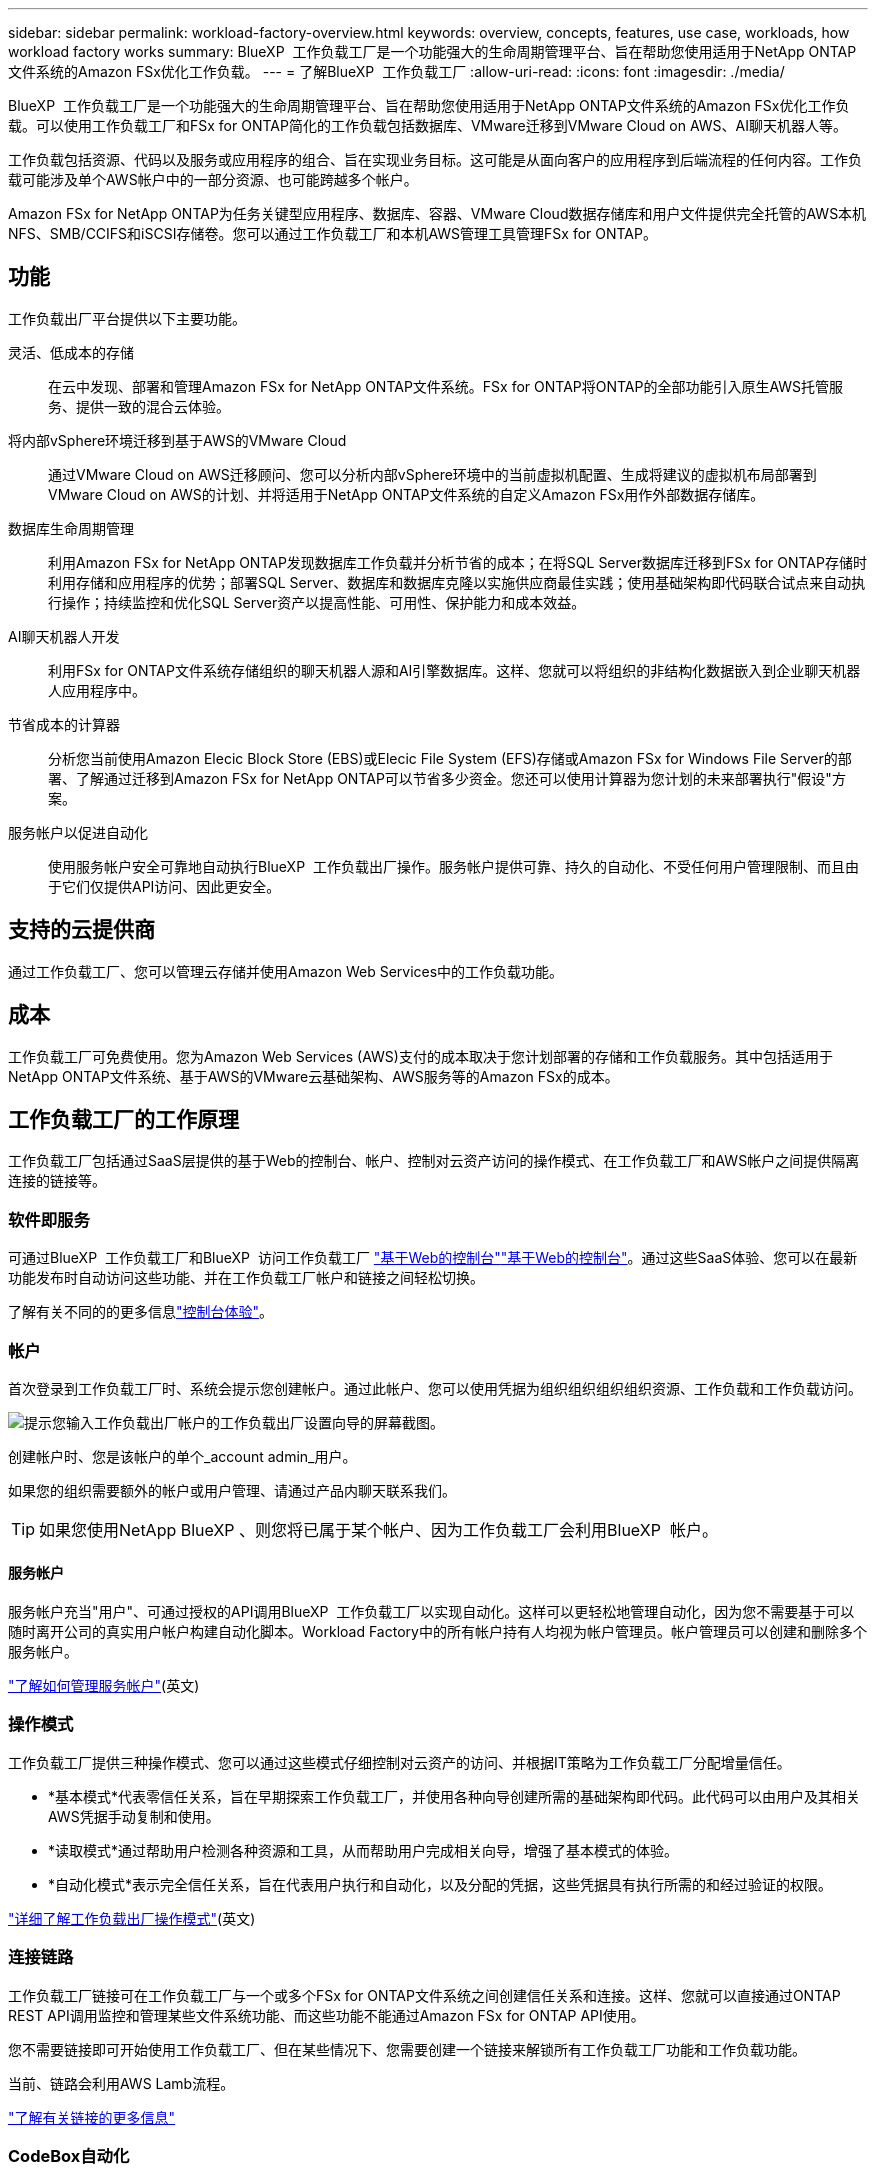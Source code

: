 ---
sidebar: sidebar 
permalink: workload-factory-overview.html 
keywords: overview, concepts, features, use case, workloads, how workload factory works 
summary: BlueXP  工作负载工厂是一个功能强大的生命周期管理平台、旨在帮助您使用适用于NetApp ONTAP文件系统的Amazon FSx优化工作负载。 
---
= 了解BlueXP  工作负载工厂
:allow-uri-read: 
:icons: font
:imagesdir: ./media/


[role="lead"]
BlueXP  工作负载工厂是一个功能强大的生命周期管理平台、旨在帮助您使用适用于NetApp ONTAP文件系统的Amazon FSx优化工作负载。可以使用工作负载工厂和FSx for ONTAP简化的工作负载包括数据库、VMware迁移到VMware Cloud on AWS、AI聊天机器人等。

工作负载包括资源、代码以及服务或应用程序的组合、旨在实现业务目标。这可能是从面向客户的应用程序到后端流程的任何内容。工作负载可能涉及单个AWS帐户中的一部分资源、也可能跨越多个帐户。

Amazon FSx for NetApp ONTAP为任务关键型应用程序、数据库、容器、VMware Cloud数据存储库和用户文件提供完全托管的AWS本机NFS、SMB/CCIFS和iSCSI存储卷。您可以通过工作负载工厂和本机AWS管理工具管理FSx for ONTAP。



== 功能

工作负载出厂平台提供以下主要功能。

灵活、低成本的存储:: 在云中发现、部署和管理Amazon FSx for NetApp ONTAP文件系统。FSx for ONTAP将ONTAP的全部功能引入原生AWS托管服务、提供一致的混合云体验。
将内部vSphere环境迁移到基于AWS的VMware Cloud:: 通过VMware Cloud on AWS迁移顾问、您可以分析内部vSphere环境中的当前虚拟机配置、生成将建议的虚拟机布局部署到VMware Cloud on AWS的计划、并将适用于NetApp ONTAP文件系统的自定义Amazon FSx用作外部数据存储库。
数据库生命周期管理:: 利用Amazon FSx for NetApp ONTAP发现数据库工作负载并分析节省的成本；在将SQL Server数据库迁移到FSx for ONTAP存储时利用存储和应用程序的优势；部署SQL Server、数据库和数据库克隆以实施供应商最佳实践；使用基础架构即代码联合试点来自动执行操作；持续监控和优化SQL Server资产以提高性能、可用性、保护能力和成本效益。
AI聊天机器人开发:: 利用FSx for ONTAP文件系统存储组织的聊天机器人源和AI引擎数据库。这样、您就可以将组织的非结构化数据嵌入到企业聊天机器人应用程序中。
节省成本的计算器:: 分析您当前使用Amazon Elecic Block Store (EBS)或Elecic File System (EFS)存储或Amazon FSx for Windows File Server的部署、了解通过迁移到Amazon FSx for NetApp ONTAP可以节省多少资金。您还可以使用计算器为您计划的未来部署执行"假设"方案。
服务帐户以促进自动化:: 使用服务帐户安全可靠地自动执行BlueXP  工作负载出厂操作。服务帐户提供可靠、持久的自动化、不受任何用户管理限制、而且由于它们仅提供API访问、因此更安全。




== 支持的云提供商

通过工作负载工厂、您可以管理云存储并使用Amazon Web Services中的工作负载功能。



== 成本

工作负载工厂可免费使用。您为Amazon Web Services (AWS)支付的成本取决于您计划部署的存储和工作负载服务。其中包括适用于NetApp ONTAP文件系统、基于AWS的VMware云基础架构、AWS服务等的Amazon FSx的成本。



== 工作负载工厂的工作原理

工作负载工厂包括通过SaaS层提供的基于Web的控制台、帐户、控制对云资产访问的操作模式、在工作负载工厂和AWS帐户之间提供隔离连接的链接等。



=== 软件即服务

可通过BlueXP  工作负载工厂和BlueXP  访问工作负载工厂 https://console.workloads.netapp.com["基于Web的控制台"^]link:https://console.bluexp.netapp.com["基于Web的控制台"^]。通过这些SaaS体验、您可以在最新功能发布时自动访问这些功能、并在工作负载工厂帐户和链接之间轻松切换。

了解有关不同的的更多信息link:console-experiences.html["控制台体验"]。



=== 帐户

首次登录到工作负载工厂时、系统会提示您创建帐户。通过此帐户、您可以使用凭据为组织组织组织组织资源、工作负载和工作负载访问。

image:screenshot-account-selection.png["提示您输入工作负载出厂帐户的工作负载出厂设置向导的屏幕截图。"]

创建帐户时、您是该帐户的单个_account admin_用户。

如果您的组织需要额外的帐户或用户管理、请通过产品内聊天联系我们。


TIP: 如果您使用NetApp BlueXP 、则您将已属于某个帐户、因为工作负载工厂会利用BlueXP  帐户。



==== 服务帐户

服务帐户充当"用户"、可通过授权的API调用BlueXP  工作负载工厂以实现自动化。这样可以更轻松地管理自动化，因为您不需要基于可以随时离开公司的真实用户帐户构建自动化脚本。Workload Factory中的所有帐户持有人均视为帐户管理员。帐户管理员可以创建和删除多个服务帐户。

link:manage-service-accounts.html["了解如何管理服务帐户"](英文)



=== 操作模式

工作负载工厂提供三种操作模式、您可以通过这些模式仔细控制对云资产的访问、并根据IT策略为工作负载工厂分配增量信任。

* *基本模式*代表零信任关系，旨在早期探索工作负载工厂，并使用各种向导创建所需的基础架构即代码。此代码可以由用户及其相关AWS凭据手动复制和使用。
* *读取模式*通过帮助用户检测各种资源和工具，从而帮助用户完成相关向导，增强了基本模式的体验。
* *自动化模式*表示完全信任关系，旨在代表用户执行和自动化，以及分配的凭据，这些凭据具有执行所需的和经过验证的权限。


link:operational-modes.html["详细了解工作负载出厂操作模式"](英文)



=== 连接链路

工作负载工厂链接可在工作负载工厂与一个或多个FSx for ONTAP文件系统之间创建信任关系和连接。这样、您就可以直接通过ONTAP REST API调用监控和管理某些文件系统功能、而这些功能不能通过Amazon FSx for ONTAP API使用。

您不需要链接即可开始使用工作负载工厂、但在某些情况下、您需要创建一个链接来解锁所有工作负载工厂功能和工作负载功能。

当前、链路会利用AWS Lamb流程。

https://docs.netapp.com/us-en/workload-fsx-ontap/links-overview.html["了解有关链接的更多信息"^]



=== CodeBox自动化

CodeBox是一款基础架构即代码(Infrastructure as Code、IAC)联合试点产品、可帮助开发人员和开发运营工程师生成执行工作负载工厂支持的任何操作所需的代码。代码格式包括工作负载工厂REST API、AWS CLI和AWS CloudFormation。

CodeBox与工作负载出厂操作模式(基本、读取和自动)保持一致、并为执行准备工作设置了明确的路径、同时还为将来快速重复使用设置了自动化目录。

CodeBox窗格显示由特定作业流操作生成的IAC、并通过图形向导或对话聊天界面进行匹配。虽然CodeBox支持颜色编码和搜索、以便于导航和分析、但它不允许编辑。您只能复制或保存到自动化目录。

link:codebox-automation.html["了解有关CodeBox的更多信息"](英文)



=== 节省计算器

Workload Factory提供了节省量计算器、因此您可以将FSx for ONTAP文件系统上的存储环境或数据库工作负载的成本与Elasic Block Store (EBS)、Elasic File Systems (EFS)和FSx for Windows File Server进行比较。根据您的存储要求、您可能会发现FSx for ONTAP文件系统是最经济高效的选择。

* link:https://docs.netapp.com/us-en/workload-fsx-ontap/explore-savings.html["了解如何探索存储环境的节省"^]
* link:https://docs.netapp.com/us-en/workload-databases/explore-savings.html["了解如何探索为数据库工作负载节省的空间"^]




== 用于工作负载工厂的工具

您可以将BlueXP  工作负载工厂与以下工具结合使用：

* *工作负载工厂控制台*：工作负载工厂控制台提供了一个可视化界面，可让您全面了解应用程序和项目
* BlueXP  console*：BlueXP  控制台提供了混合接口体验，因此您可以将BlueXP  工作负载出厂配置与其他BlueXP  服务结合使用
* *REST API*：工作负载出厂REST API允许您部署和管理适用于ONTAP文件系统和其他AWS资源的FSx
* *CloudFormation*：AWS CloudFormation代码可用于执行您在工作负载工厂控制台中定义的操作、以便在AWS帐户中对CloudFormation堆栈中的AWS和第三方资源进行建模、配置和管理
* *Terraform BlueXP  工作负载工厂提供程序*：Terraform支持您构建和管理在工作负载工厂控制台中生成的基础架构工作流




=== REST API

通过工作负载工厂、您可以针对特定工作负载优化、自动化和运行FSx for ONTAP文件系统。每个工作负载都会公开一个关联的REST API。这些工作负载和API共同构成一个灵活且可扩展的开发平台、您可以使用它来管理FSx for ONTAP文件系统。

使用工作负载出厂REST API具有以下优势：

* 这些API是根据REST技术和当前最佳实践设计的。核心技术包括HTTP和JSON。
* 工作负载出厂身份验证基于OAuth2标准。NetApp依赖于Auth0服务实施。
* 基于Web的工作负载出厂控制台使用相同的核心REST API、因此两个访问路径之间保持一致。


https://console.workloads.netapp.com/api-doc["查看工作负载出厂REST API文档"^]
